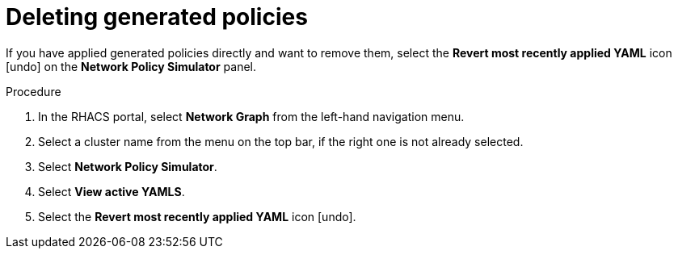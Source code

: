 // Module included in the following assemblies:
//
// * operating/manage-network-policies.adoc
:_module-type: PROCEDURE
[id="delete-generated-policies_{context}"]
= Deleting generated policies

[role="_abstract"]
If you have applied generated policies directly and want to remove them, select the *Revert most recently applied YAML* icon icon:undo[] on the *Network Policy Simulator* panel.

.Procedure
. In the RHACS portal, select *Network Graph* from the left-hand navigation menu.
. Select a cluster name from the menu on the top bar, if the right one is not already selected.
. Select *Network Policy Simulator*.
. Select *View active YAMLS*.
. Select the *Revert most recently applied YAML* icon icon:undo[].
